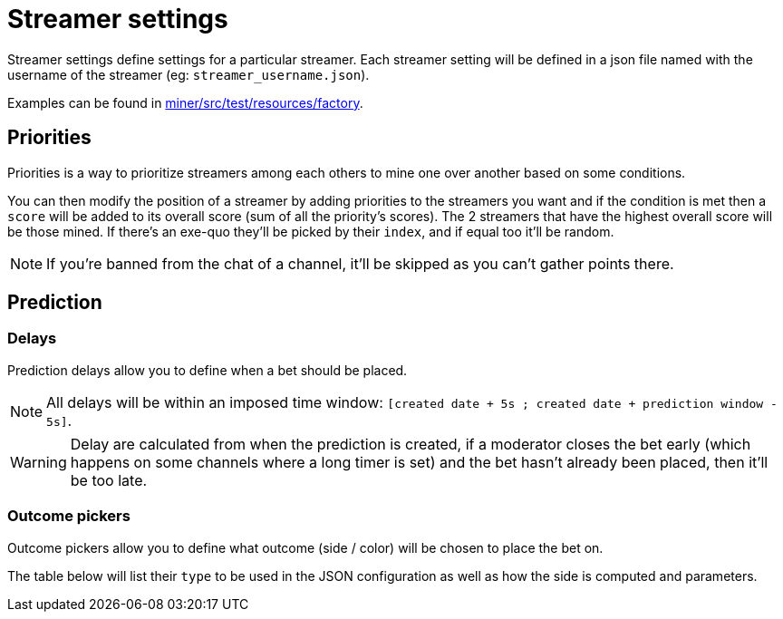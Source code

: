 = Streamer settings

Streamer settings define settings for a particular streamer.
Each streamer setting will be defined in a json file named with the username of the streamer (eg: `streamer_username.json`).

Examples can be found in link:https://github.com/RakambdaOrg/ChannelPointsMiner/blob/main/miner/src/test/resources/factory[miner/src/test/resources/factory,window="_blank"].

== Priorities [[priorities]]

Priorities is a way to prioritize streamers among each others to mine one over another based on some conditions.

You can then modify the position of a streamer by adding priorities to the streamers you want and if the condition is met then a `score` will be added to its overall score (sum of all the priority's scores).
The 2 streamers that have the highest overall score will be those mined.
If there's an exe-quo they'll be picked by their `index`, and if equal too it'll be random.

NOTE: If you're banned from the chat of a channel, it'll be skipped as you can't gather points there.

== Prediction

=== Delays

Prediction delays allow you to define when a bet should be placed.

NOTE: All delays will be within an imposed time window: `[created date + 5s ; created date + prediction window - 5s]`.

WARNING: Delay are calculated from when the prediction is created, if a moderator closes the bet early (which happens on some channels where a long timer is set) and the bet hasn't already been placed, then it'll be too late.

=== Outcome pickers

Outcome pickers allow you to define what outcome (side / color) will be chosen to place the bet on.

The table below will list their `type` to be used in the JSON configuration as well as how the side is computed and parameters.